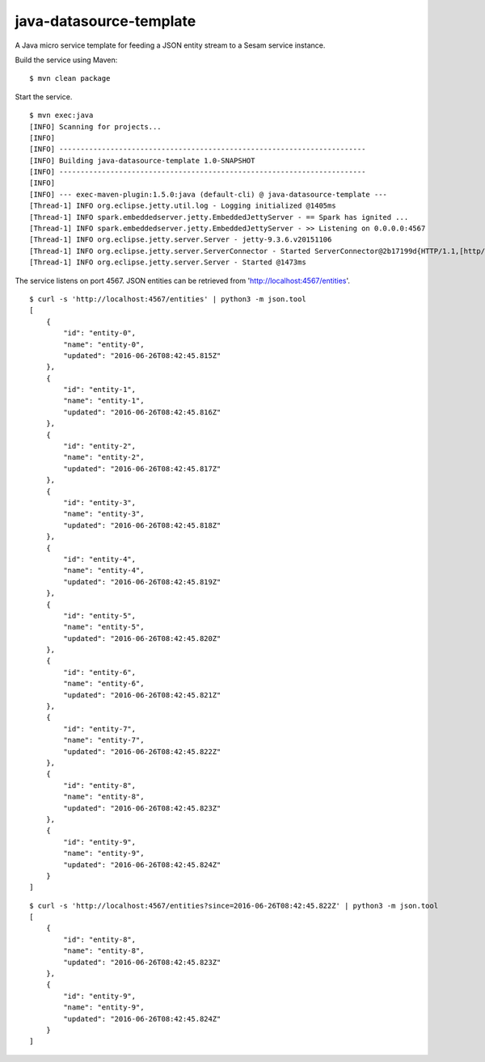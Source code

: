 ========================
java-datasource-template
========================

A Java micro service template for feeding a JSON entity stream to a Sesam service instance.

Build the service using Maven:

::

  $ mvn clean package
  
Start the service.

::

  $ mvn exec:java
  [INFO] Scanning for projects...
  [INFO]
  [INFO] ------------------------------------------------------------------------
  [INFO] Building java-datasource-template 1.0-SNAPSHOT
  [INFO] ------------------------------------------------------------------------
  [INFO]
  [INFO] --- exec-maven-plugin:1.5.0:java (default-cli) @ java-datasource-template ---
  [Thread-1] INFO org.eclipse.jetty.util.log - Logging initialized @1405ms
  [Thread-1] INFO spark.embeddedserver.jetty.EmbeddedJettyServer - == Spark has ignited ...
  [Thread-1] INFO spark.embeddedserver.jetty.EmbeddedJettyServer - >> Listening on 0.0.0.0:4567
  [Thread-1] INFO org.eclipse.jetty.server.Server - jetty-9.3.6.v20151106
  [Thread-1] INFO org.eclipse.jetty.server.ServerConnector - Started ServerConnector@2b17199d{HTTP/1.1,[http/1.1]}{0.0.0.0:4567}
  [Thread-1] INFO org.eclipse.jetty.server.Server - Started @1473ms
    
The service listens on port 4567. JSON entities can be retrieved from 'http://localhost:4567/entities'.

::

  $ curl -s 'http://localhost:4567/entities' | python3 -m json.tool
  [
      {
          "id": "entity-0",
          "name": "entity-0",
          "updated": "2016-06-26T08:42:45.815Z"
      },
      {
          "id": "entity-1",
          "name": "entity-1",
          "updated": "2016-06-26T08:42:45.816Z"
      },
      {
          "id": "entity-2",
          "name": "entity-2",
          "updated": "2016-06-26T08:42:45.817Z"
      },
      {
          "id": "entity-3",
          "name": "entity-3",
          "updated": "2016-06-26T08:42:45.818Z"
      },
      {
          "id": "entity-4",
          "name": "entity-4",
          "updated": "2016-06-26T08:42:45.819Z"
      },
      {
          "id": "entity-5",
          "name": "entity-5",
          "updated": "2016-06-26T08:42:45.820Z"
      },
      {
          "id": "entity-6",
          "name": "entity-6",
          "updated": "2016-06-26T08:42:45.821Z"
      },
      {
          "id": "entity-7",
          "name": "entity-7",
          "updated": "2016-06-26T08:42:45.822Z"
      },
      {
          "id": "entity-8",
          "name": "entity-8",
          "updated": "2016-06-26T08:42:45.823Z"
      },
      {
          "id": "entity-9",
          "name": "entity-9",
          "updated": "2016-06-26T08:42:45.824Z"
      }
  ]

::

  $ curl -s 'http://localhost:4567/entities?since=2016-06-26T08:42:45.822Z' | python3 -m json.tool
  [
      {
          "id": "entity-8",
          "name": "entity-8",
          "updated": "2016-06-26T08:42:45.823Z"
      },
      {
          "id": "entity-9",
          "name": "entity-9",
          "updated": "2016-06-26T08:42:45.824Z"
      }
  ]
